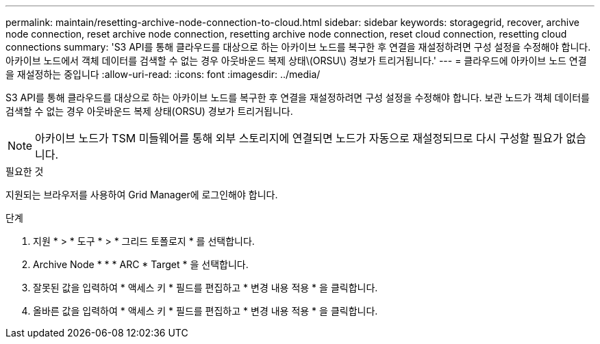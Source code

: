 ---
permalink: maintain/resetting-archive-node-connection-to-cloud.html 
sidebar: sidebar 
keywords: storagegrid, recover, archive node connection, reset archive node connection, resetting archive node connection, reset cloud connection, resetting cloud connections 
summary: 'S3 API를 통해 클라우드를 대상으로 하는 아카이브 노드를 복구한 후 연결을 재설정하려면 구성 설정을 수정해야 합니다. 아카이브 노드에서 객체 데이터를 검색할 수 없는 경우 아웃바운드 복제 상태\(ORSU\) 경보가 트리거됩니다.' 
---
= 클라우드에 아카이브 노드 연결을 재설정하는 중입니다
:allow-uri-read: 
:icons: font
:imagesdir: ../media/


[role="lead"]
S3 API를 통해 클라우드를 대상으로 하는 아카이브 노드를 복구한 후 연결을 재설정하려면 구성 설정을 수정해야 합니다. 보관 노드가 객체 데이터를 검색할 수 없는 경우 아웃바운드 복제 상태(ORSU) 경보가 트리거됩니다.


NOTE: 아카이브 노드가 TSM 미들웨어를 통해 외부 스토리지에 연결되면 노드가 자동으로 재설정되므로 다시 구성할 필요가 없습니다.

.필요한 것
지원되는 브라우저를 사용하여 Grid Manager에 로그인해야 합니다.

.단계
. 지원 * > * 도구 * > * 그리드 토폴로지 * 를 선택합니다.
. Archive Node * * * ARC * Target * 을 선택합니다.
. 잘못된 값을 입력하여 * 액세스 키 * 필드를 편집하고 * 변경 내용 적용 * 을 클릭합니다.
. 올바른 값을 입력하여 * 액세스 키 * 필드를 편집하고 * 변경 내용 적용 * 을 클릭합니다.

